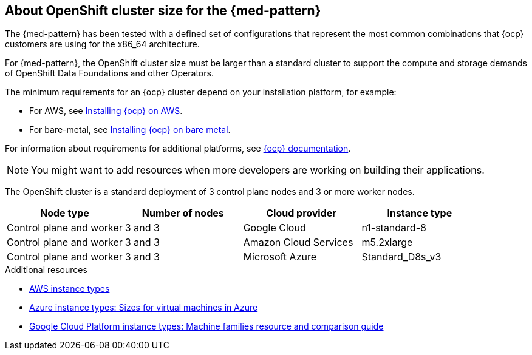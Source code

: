 :_content-type: CONCEPT
:imagesdir: ../../images

[id="med-openshift-cluster-size"]
== About OpenShift cluster size for the {med-pattern}

The {med-pattern} has been tested with a defined set of configurations that represent the most common combinations that {ocp} customers are using for the x86_64 architecture.

For {med-pattern}, the OpenShift cluster size must be larger than a standard cluster to support the compute and storage demands of OpenShift Data Foundations and other Operators.

The minimum requirements for an {ocp} cluster depend on your installation platform, for example:

* For AWS, see link:https://docs.openshift.com/container-platform/4.13/installing/installing_aws/preparing-to-install-on-aws.html#requirements-for-installing-ocp-on-aws[Installing {ocp} on AWS].

* For bare-metal, see link:https://docs.openshift.com/container-platform/4.13/installing/installing_bare_metal/installing-bare-metal.html#installation-minimum-resource-requirements_installing-bare-metal[Installing {ocp} on bare metal].

For information about requirements for additional platforms, see link:https://docs.openshift.com/container-platform/4.13/installing/installing-preparing.html[{ocp} documentation].

[NOTE]
====
You might want to add resources when more developers are working on building their applications.
====

The OpenShift cluster is a standard deployment of 3 control plane nodes and 3 or more worker nodes.

[cols="^,^,^,^"]
|===
| Node type | Number of nodes | Cloud provider | Instance type

| Control plane and worker
| 3 and 3
| Google Cloud
| n1-standard-8

| Control plane and worker
| 3 and 3
| Amazon Cloud Services
| m5.2xlarge

| Control plane and worker
| 3 and 3
| Microsoft Azure
| Standard_D8s_v3
|===

[role="_additional-resources"]
.Additional resources
* link:https://aws.amazon.com/ec2/instance-types/[AWS instance types]
* link:https://learn.microsoft.com/en-us/azure/virtual-machines/sizes[Azure instance types: Sizes for virtual machines in Azure]
* link:https://cloud.google.com/compute/docs/machine-resource[Google Cloud Platform instance types: Machine families resource and comparison guide]
